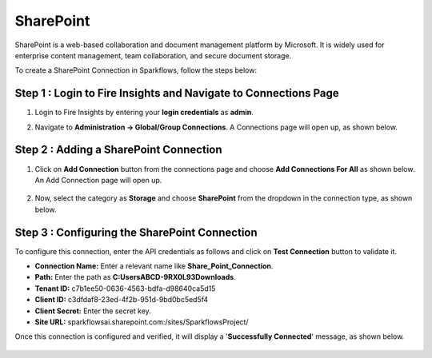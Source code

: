 SharePoint
============
SharePoint is a web-based collaboration and document management platform by Microsoft. It is widely used for enterprise content management, team collaboration, and secure document storage.


To create a SharePoint Connection in Sparkflows, follow the steps below:

Step 1 : Login to Fire Insights and Navigate to Connections Page
+++++++
#. Login to Fire Insights by entering your **login credentials** as **admin**.

#. Navigate to **Administration -> Global/Group Connections**. A Connections page will open up, as shown below.

   .. figure:: ../../../_assets/installation/connection/create_connections/connections_page.png
      :alt: create_connections
      :width: 60%

Step 2 : Adding a SharePoint Connection
+++++++
#. Click on **Add Connection** button from the connections page and choose **Add Connections For All** as shown below. An Add Connection page will open up.

   .. figure:: ../../../_assets/connections/add-global-connection.png
      :alt: connection
      :width: 60%
#. Now, select the category as **Storage** and choose **SharePoint** from the dropdown in the connection type, as shown below.
   
   .. figure:: ../../../_assets/connections/choose-sharepoint-connection.png
      :alt: connection
      :width: 60%


Step 3 : Configuring the SharePoint Connection
+++++++++
To configure this connection, enter the API credentials as follows and click on **Test Connection** button to validate it. 

* **Connection Name:** Enter a relevant name like **Share_Point_Connection**.

* **Path:** Enter the path as **C:\Users\ABCD-9RX0L93\Downloads**.

* **Tenant ID:** c7b1ee50-0636-4563-bdfa-d98640ca5d15

* **Client ID:** c3dfdaf8-23ed-4f2b-951d-9bd0bc5ed5f4

* **Client Secret:** Enter the secret key.

* **Site URL:** sparkflowsai.sharepoint.com:/sites/SparkflowsProject/

Once this connection is configured and verified, it will display a '**Successfully Connected**' message, as shown below.
  
 .. figure:: ../../../_assets/connections/added-sharepoint.png
      :alt: connection
      :width: 60%






